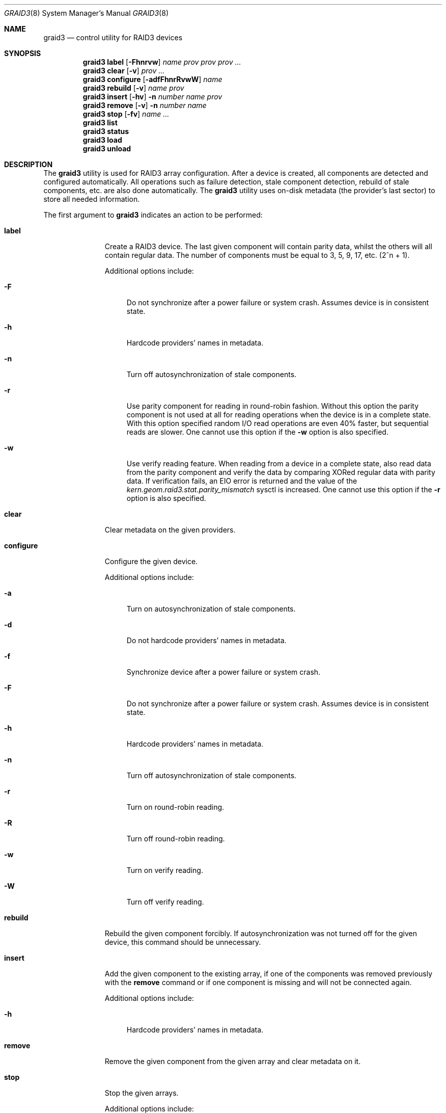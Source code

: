 .\" Copyright (c) 2004-2005 Pawel Jakub Dawidek <pjd@FreeBSD.org>
.\" All rights reserved.
.\"
.\" Redistribution and use in source and binary forms, with or without
.\" modification, are permitted provided that the following conditions
.\" are met:
.\" 1. Redistributions of source code must retain the above copyright
.\"    notice, this list of conditions and the following disclaimer.
.\" 2. Redistributions in binary form must reproduce the above copyright
.\"    notice, this list of conditions and the following disclaimer in the
.\"    documentation and/or other materials provided with the distribution.
.\"
.\" THIS SOFTWARE IS PROVIDED BY THE AUTHORS AND CONTRIBUTORS ``AS IS'' AND
.\" ANY EXPRESS OR IMPLIED WARRANTIES, INCLUDING, BUT NOT LIMITED TO, THE
.\" IMPLIED WARRANTIES OF MERCHANTABILITY AND FITNESS FOR A PARTICULAR PURPOSE
.\" ARE DISCLAIMED.  IN NO EVENT SHALL THE AUTHORS OR CONTRIBUTORS BE LIABLE
.\" FOR ANY DIRECT, INDIRECT, INCIDENTAL, SPECIAL, EXEMPLARY, OR CONSEQUENTIAL
.\" DAMAGES (INCLUDING, BUT NOT LIMITED TO, PROCUREMENT OF SUBSTITUTE GOODS
.\" OR SERVICES; LOSS OF USE, DATA, OR PROFITS; OR BUSINESS INTERRUPTION)
.\" HOWEVER CAUSED AND ON ANY THEORY OF LIABILITY, WHETHER IN CONTRACT, STRICT
.\" LIABILITY, OR TORT (INCLUDING NEGLIGENCE OR OTHERWISE) ARISING IN ANY WAY
.\" OUT OF THE USE OF THIS SOFTWARE, EVEN IF ADVISED OF THE POSSIBILITY OF
.\" SUCH DAMAGE.
.\"
.\" $FreeBSD: src/sbin/geom/class/raid3/graid3.8,v 1.18 2006/11/02 10:44:02 ceri Exp $
.\"
.Dd November 1, 2006
.Dt GRAID3 8
.Os
.Sh NAME
.Nm graid3
.Nd "control utility for RAID3 devices"
.Sh SYNOPSIS
.Nm
.Cm label
.Op Fl Fhnrvw
.Ar name
.Ar prov prov prov ...
.Nm
.Cm clear
.Op Fl v
.Ar prov ...
.Nm
.Cm configure
.Op Fl adfFhnrRvwW
.Ar name
.Nm
.Cm rebuild
.Op Fl v
.Ar name
.Ar prov
.Nm
.Cm insert
.Op Fl hv
.Fl n Ar number
.Ar name
.Ar prov
.Nm
.Cm remove
.Op Fl v
.Fl n Ar number
.Ar name
.Nm
.Cm stop
.Op Fl fv
.Ar name ...
.Nm
.Cm list
.Nm
.Cm status
.Nm
.Cm load
.Nm
.Cm unload
.Sh DESCRIPTION
The
.Nm
utility is used for RAID3 array configuration.
After a device is created, all components are detected and configured
automatically.
All operations such as failure detection, stale component detection, rebuild
of stale components, etc.\& are also done automatically.
The
.Nm
utility uses on-disk metadata (the provider's last sector) to store all needed
information.
.Pp
The first argument to
.Nm
indicates an action to be performed:
.Bl -tag -width ".Cm configure"
.It Cm label
Create a RAID3 device.
The last given component will contain parity data, whilst the others
will all contain regular data.
The number of components must be equal to 3, 5, 9, 17, etc.\& (2^n + 1).
.Pp
Additional options include:
.Bl -tag -width ".Fl h"
.It Fl F
Do not synchronize after a power failure or system crash.
Assumes device is in consistent state.
.It Fl h
Hardcode providers' names in metadata.
.It Fl n
Turn off autosynchronization of stale components.
.It Fl r
Use parity component for reading in round-robin fashion.
Without this option the parity component is not used at all for reading operations
when the device is in a complete state.
With this option specified random I/O read operations are even 40% faster,
but sequential reads are slower.
One cannot use this option if the
.Fl w
option is also specified.
.It Fl w
Use verify reading feature.
When reading from a device in a complete state, also read data from the parity component
and verify the data by comparing XORed regular data with parity data.
If verification fails, an
.Er EIO
error is returned and the value of the
.Va kern.geom.raid3.stat.parity_mismatch
sysctl is increased.
One cannot use this option if the
.Fl r
option is also specified.
.El
.It Cm clear
Clear metadata on the given providers.
.It Cm configure
Configure the given device.
.Pp
Additional options include:
.Bl -tag -width ".Fl a"
.It Fl a
Turn on autosynchronization of stale components.
.It Fl d
Do not hardcode providers' names in metadata.
.It Fl f
Synchronize device after a power failure or system crash.
.It Fl F
Do not synchronize after a power failure or system crash.
Assumes device is in consistent state.
.It Fl h
Hardcode providers' names in metadata.
.It Fl n
Turn off autosynchronization of stale components.
.It Fl r
Turn on round-robin reading.
.It Fl R
Turn off round-robin reading.
.It Fl w
Turn on verify reading.
.It Fl W
Turn off verify reading.
.El
.It Cm rebuild
Rebuild the given component forcibly.
If autosynchronization was not turned off for the given device, this command
should be unnecessary.
.It Cm insert
Add the given component to the existing array, if one of the components was
removed previously with the
.Cm remove
command or if one component is missing and will not be connected again.
.Pp
Additional options include:
.Bl -tag -width ".Fl h"
.It Fl h
Hardcode providers' names in metadata.
.El
.It Cm remove
Remove the given component from the given array and clear metadata on it.
.It Cm stop
Stop the given arrays.
.Pp
Additional options include:
.Bl -tag -width ".Fl f"
.It Fl f
Stop the given array even if it is opened.
.El
.It Cm list
See
.Xr geom 8 .
.It Cm status
See
.Xr geom 8 .
.It Cm load
See
.Xr geom 8 .
.It Cm unload
See
.Xr geom 8 .
.El
.Pp
Additional options include:
.Bl -tag -width ".Fl v"
.It Fl v
Be more verbose.
.El
.Sh EXIT STATUS
Exit status is 0 on success, and 1 if the command fails.
.Sh EXAMPLES
Use 3 disks to setup a RAID3 array (with the round-robin reading feature).
Create a file system, mount it, then unmount it and stop device:
.Bd -literal -offset indent
graid3 label -v -r data da0 da1 da2
newfs /dev/raid3/data
mount /dev/raid3/data /mnt
\&...
umount /mnt
graid3 stop data
graid3 unload
.Ed
.Pp
.Pp
Create a RAID3 array, but do not use the automatic synchronization feature.
Rebuild parity component:
.Bd -literal -offset indent
graid3 label -n data da0 da1 da2
graid3 rebuild data da2
.Ed
.Pp
Replace one data disk with a brand new one:
.Bd -literal -offset indent
graid3 remove -n 0 data
graid3 insert -n 0 data da5
.Ed
.Sh SEE ALSO
.Xr geom 4 ,
.Xr geom 8 ,
.Xr mount 8 ,
.Xr newfs 8 ,
.Xr umount 8 ,
.Xr vinum 8
.Sh HISTORY
The
.Nm
utility appeared in
.Fx 5.3 .
.Sh AUTHORS
.An Pawel Jakub Dawidek Aq pjd@FreeBSD.org
.Sh BUGS
There should be a section with an implementation description.
.Pp
Documentation for sysctls
.Va kern.geom.raid3.*
is missing.

